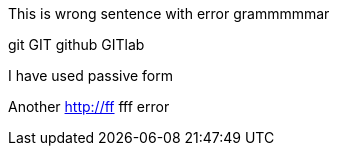 This is wrong sentence with error grammmmmar

git GIT github GITlab

I have used passive form


Another
http://ff fff error
